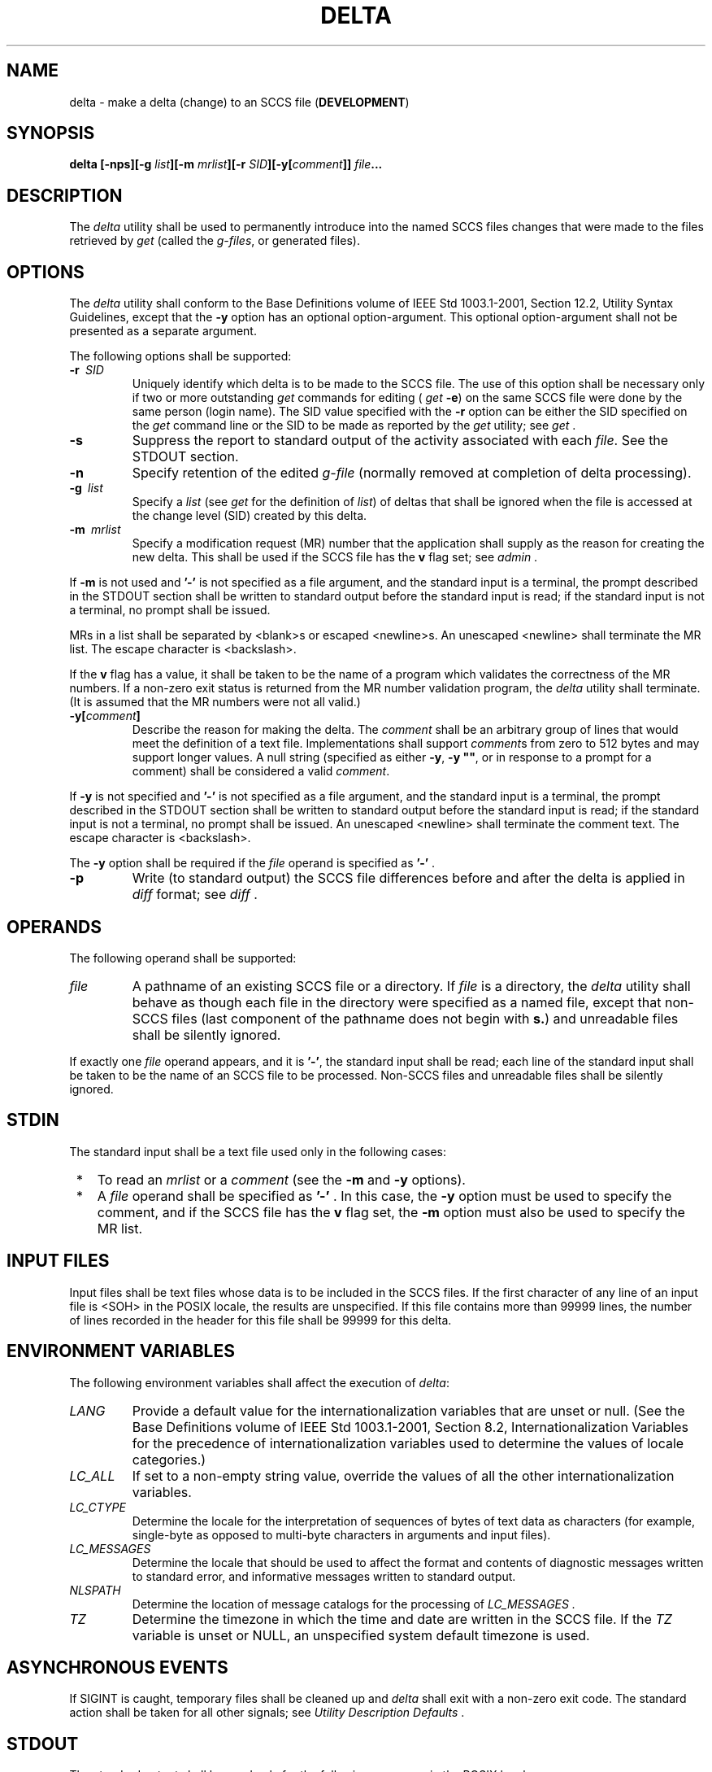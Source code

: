 .\" Copyright (c) 2001-2003 The Open Group, All Rights Reserved 
.TH "DELTA" 1 2003 "IEEE/The Open Group" "POSIX Programmer's Manual"
.\" delta 
.SH NAME
delta \- make a delta (change) to an SCCS file (\fBDEVELOPMENT\fP)
.SH SYNOPSIS
.LP
\fBdelta\fP \fB[\fP\fB-nps\fP\fB][\fP\fB-g\fP \fIlist\fP\fB][\fP\fB-m\fP
\fImrlist\fP\fB][\fP\fB-r\fP \fISID\fP\fB][\fP\fB-y\fP\fB[\fP\fIcomment\fP\fB]]\fP
\fIfile\fP\fB... \fP
.SH DESCRIPTION
.LP
The \fIdelta\fP utility shall be used to permanently introduce into
the named SCCS files changes that were made to the files
retrieved by \fIget\fP (called the \fIg-files\fP, or generated files).
.SH OPTIONS
.LP
The \fIdelta\fP utility shall conform to the Base Definitions volume
of IEEE\ Std\ 1003.1-2001, Section 12.2, Utility Syntax Guidelines,
except that the \fB-y\fP option has an
optional option-argument. This optional option-argument shall not
be presented as a separate argument.
.LP
The following options shall be supported:
.TP 7
\fB-r\ \fP \fISID\fP
Uniquely identify which delta is to be made to the SCCS file. The
use of this option shall be necessary only if two or more
outstanding \fIget\fP commands for editing ( \fIget\fP
\fB-e\fP) on the same SCCS file were done by the same person (login
name). The SID value specified with the \fB-r\fP option can
be either the SID specified on the \fIget\fP command line or the SID
to be made as reported by
the \fIget\fP utility; see \fIget\fP .
.TP 7
\fB-s\fP
Suppress the report to standard output of the activity associated
with each \fIfile\fP. See the STDOUT section.
.TP 7
\fB-n\fP
Specify retention of the edited \fIg-file\fP (normally removed at
completion of delta processing).
.TP 7
\fB-g\ \fP \fIlist\fP
Specify a \fIlist\fP (see \fIget\fP for the definition of \fIlist\fP)
of deltas that shall be ignored
when the file is accessed at the change level (SID) created by this
delta.
.TP 7
\fB-m\ \fP \fImrlist\fP
Specify a modification request (MR) number that the application shall
supply as the reason for creating the new delta. This
shall be used if the SCCS file has the \fBv\fP flag set; see \fIadmin\fP
\&. 
.LP
If \fB-m\fP is not used and \fB'-'\fP is not specified as a file argument,
and the standard input is a terminal, the prompt
described in the STDOUT section shall be written to standard output
before the standard input is read; if the standard input is not
a terminal, no prompt shall be issued.
.LP
MRs in a list shall be separated by <blank>s or escaped <newline>s.
An unescaped <newline> shall terminate the
MR list. The escape character is <backslash>.
.LP
If the \fBv\fP flag has a value, it shall be taken to be the name
of a program which validates the correctness of the MR
numbers. If a non-zero exit status is returned from the MR number
validation program, the \fIdelta\fP utility shall terminate. (It
is assumed that the MR numbers were not all valid.)
.TP 7
\fB-y[\fP\fIcomment\fP\fB]\fP
Describe the reason for making the delta. The \fIcomment\fP shall
be an arbitrary group of lines that would meet the
definition of a text file. Implementations shall support \fIcomment\fPs
from zero to 512 bytes and may support longer values. A
null string (specified as either \fB-y\fP, \fB-y\fP \fB""\fP, or
in response to a prompt for a comment) shall be considered a
valid \fIcomment\fP. 
.LP
If \fB-y\fP is not specified and \fB'-'\fP is not specified as a file
argument, and the standard input is a terminal, the
prompt described in the STDOUT section shall be written to standard
output before the standard input is read; if the standard input
is not a terminal, no prompt shall be issued. An unescaped <newline>
shall terminate the comment text. The escape character
is <backslash>.
.LP
The \fB-y\fP option shall be required if the \fIfile\fP operand is
specified as \fB'-'\fP .
.TP 7
\fB-p\fP
Write (to standard output) the SCCS file differences before and after
the delta is applied in \fIdiff\fP format; see \fIdiff\fP .
.sp
.SH OPERANDS
.LP
The following operand shall be supported:
.TP 7
\fIfile\fP
A pathname of an existing SCCS file or a directory. If \fIfile\fP
is a directory, the \fIdelta\fP utility shall behave as
though each file in the directory were specified as a named file,
except that non-SCCS files (last component of the pathname does
not begin with \fBs.\fP) and unreadable files shall be silently ignored.
.LP
If exactly one \fIfile\fP operand appears, and it is \fB'-'\fP, the
standard input shall be read; each line of the standard
input shall be taken to be the name of an SCCS file to be processed.
Non-SCCS files and unreadable files shall be silently
ignored.
.sp
.SH STDIN
.LP
The standard input shall be a text file used only in the following
cases:
.IP " *" 3
To read an \fImrlist\fP or a \fIcomment\fP (see the \fB-m\fP and \fB-y\fP
options).
.LP
.IP " *" 3
A \fIfile\fP operand shall be specified as \fB'-'\fP . In this case,
the \fB-y\fP option must be used to specify the
comment, and if the SCCS file has the \fBv\fP flag set, the \fB-m\fP
option must also be used to specify the MR list.
.LP
.SH INPUT FILES
.LP
Input files shall be text files whose data is to be included in the
SCCS files. If the first character of any line of an input
file is <SOH> in the POSIX locale, the results are unspecified. If
this file contains more than 99999 lines, the number of
lines recorded in the header for this file shall be 99999 for this
delta.
.SH ENVIRONMENT VARIABLES
.LP
The following environment variables shall affect the execution of
\fIdelta\fP:
.TP 7
\fILANG\fP
Provide a default value for the internationalization variables that
are unset or null. (See the Base Definitions volume of
IEEE\ Std\ 1003.1-2001, Section 8.2, Internationalization Variables
for
the precedence of internationalization variables used to determine
the values of locale categories.)
.TP 7
\fILC_ALL\fP
If set to a non-empty string value, override the values of all the
other internationalization variables.
.TP 7
\fILC_CTYPE\fP
Determine the locale for the interpretation of sequences of bytes
of text data as characters (for example, single-byte as
opposed to multi-byte characters in arguments and input files).
.TP 7
\fILC_MESSAGES\fP
Determine the locale that should be used to affect the format and
contents of diagnostic messages written to standard error,
and informative messages written to standard output.
.TP 7
\fINLSPATH\fP
Determine the location of message catalogs for the processing of \fILC_MESSAGES
\&.\fP
.TP 7
\fITZ\fP
Determine the timezone in which the time and date are written in the
SCCS file. If the \fITZ\fP variable is unset or NULL, an
unspecified system default timezone is used.
.sp
.SH ASYNCHRONOUS EVENTS
.LP
If SIGINT is caught, temporary files shall be cleaned up and \fIdelta\fP
shall exit with a non-zero exit code. The standard
action shall be taken for all other signals; see \fIUtility Description
Defaults\fP .
.SH STDOUT
.LP
The standard output shall be used only for the following messages
in the POSIX locale:
.IP " *" 3
Prompts (see the \fB-m\fP and \fB-y\fP options) in the following formats:
.sp
.RS
.nf

\fB"MRs? "
.sp

"comments? "
\fP
.fi
.RE
.LP
The MR prompt, if written, shall always precede the comments prompt.
.LP
.IP " *" 3
A report of each file's activities (unless the \fB-s\fP option is
specified) in the following format:
.sp
.RS
.nf

\fB"%s\\n%d inserted\\n%d deleted\\n%d unchanged\\n", <\fP\fINew SID\fP\fB>,
    <\fP\fInumber of lines inserted\fP\fB>, <\fP\fInumber of lines deleted\fP\fB>,
    <\fP\fInumber of lines unchanged\fP\fB>
\fP
.fi
.RE
.LP
.SH STDERR
.LP
The standard error shall be used only for diagnostic messages.
.SH OUTPUT FILES
.LP
Any SCCS files updated shall be files of an unspecified format.
.SH EXTENDED DESCRIPTION
.SS System Date and Time
.LP
When a delta is added to an SCCS file, the system date and time shall
be recorded for the new delta. If a \fIget\fP is performed using an
SCCS file with a date recorded apparently in the future, the behavior
is unspecified.
.SH EXIT STATUS
.LP
The following exit values shall be returned:
.TP 7
\ 0
Successful completion.
.TP 7
>0
An error occurred.
.sp
.SH CONSEQUENCES OF ERRORS
.LP
Default.
.LP
\fIThe following sections are informative.\fP
.SH APPLICATION USAGE
.LP
Problems can arise if the system date and time have been modified
(for example, put forward and then back again, or
unsynchronized clocks across a network) and can also arise when different
values of the \fITZ\fP environment variable are
used.
.LP
Problems of a similar nature can also arise for the operation of the
\fIget\fP utility,
which records the date and time in the file body.
.SH EXAMPLES
.LP
None.
.SH RATIONALE
.LP
None.
.SH FUTURE DIRECTIONS
.LP
None.
.SH SEE ALSO
.LP
\fIUtility Description Defaults\fP, \fIadmin\fP, \fIdiff\fP, \fIget\fP,
\fIprs\fP, \fIrmdel\fP
.SH COPYRIGHT
Portions of this text are reprinted and reproduced in electronic form
from IEEE Std 1003.1, 2003 Edition, Standard for Information Technology
-- Portable Operating System Interface (POSIX), The Open Group Base
Specifications Issue 6, Copyright (C) 2001-2003 by the Institute of
Electrical and Electronics Engineers, Inc and The Open Group. In the
event of any discrepancy between this version and the original IEEE and
The Open Group Standard, the original IEEE and The Open Group Standard
is the referee document. The original Standard can be obtained online at
http://www.opengroup.org/unix/online.html .
